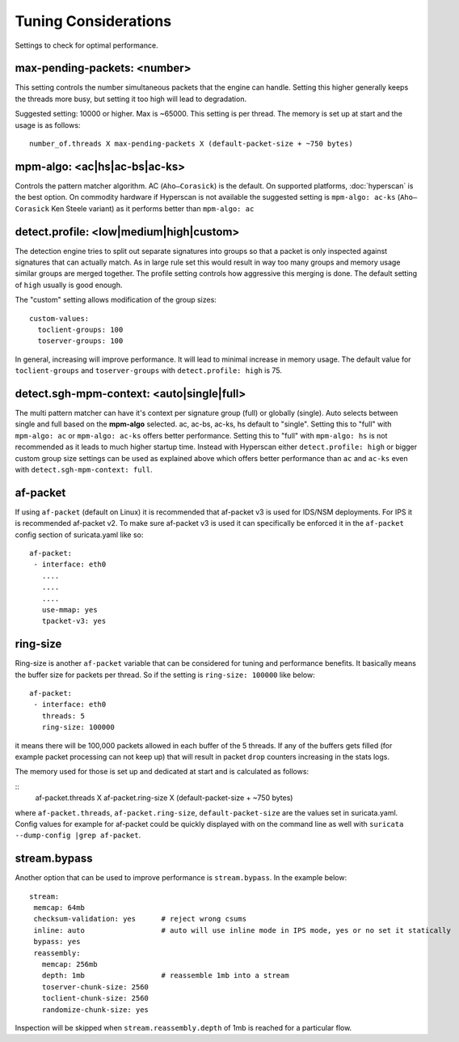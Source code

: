 Tuning Considerations
=====================

Settings to check for optimal performance.

max-pending-packets: <number>
~~~~~~~~~~~~~~~~~~~~~~~~~~~~~

This setting controls the number simultaneous packets that the engine
can handle. Setting this higher generally keeps the threads more busy,
but setting it too high will lead to degradation.

Suggested setting: 10000 or higher. Max is ~65000. This setting is per thread. 
The memory is set up at start and the usage is as follows:

::

    number_of.threads X max-pending-packets X (default-packet-size + ~750 bytes)

mpm-algo: <ac|hs|ac-bs|ac-ks>
~~~~~~~~~~~~~~~~~~~~~~~~~~~~~~~~~~~~~~~~~~~~~

Controls the pattern matcher algorithm. AC (``Aho–Corasick``) is the default. 
On supported platforms, :doc:`hyperscan` is the best option. On commodity 
hardware if Hyperscan is not available the suggested setting is 
``mpm-algo: ac-ks`` (``Aho–Corasick`` Ken Steele variant) as it performs better than 
``mpm-algo: ac``

detect.profile: <low|medium|high|custom>
~~~~~~~~~~~~~~~~~~~~~~~~~~~~~~~~~~~~~~~~~~~~~~~

The detection engine tries to split out separate signatures into
groups so that a packet is only inspected against signatures that can
actually match. As in large rule set this would result in way too many
groups and memory usage similar groups are merged together. The
profile setting controls how aggressive this merging is done. The default 
setting of ``high`` usually is good enough.

The "custom" setting allows modification of the group sizes:

::

    custom-values:
      toclient-groups: 100
      toserver-groups: 100

In general, increasing will improve performance. It will lead to minimal 
increase in memory usage. 
The default value for ``toclient-groups`` and ``toserver-groups`` with 
``detect.profile: high`` is 75.

detect.sgh-mpm-context: <auto|single|full>
~~~~~~~~~~~~~~~~~~~~~~~~~~~~~~~~~~~~~~~~~~~~~~~~~

The multi pattern matcher can have it's context per signature group
(full) or globally (single). Auto selects between single and full
based on the **mpm-algo** selected. ac, ac-bs, ac-ks, hs default to "single". 
Setting this to "full" with ``mpm-algo: ac`` or ``mpm-algo: ac-ks`` offers 
better performance. Setting this to "full" with ``mpm-algo: hs`` is not 
recommended as it leads to much higher startup time. Instead with Hyperscan 
either ``detect.profile: high`` or bigger custom group size settings can be 
used as explained above which offers better performance than ``ac`` and 
``ac-ks`` even with ``detect.sgh-mpm-context: full``.

af-packet
~~~~~~~~~

If using ``af-packet`` (default on Linux) it is recommended that af-packet v3 
is used for IDS/NSM deployments. For IPS it is recommended af-packet v2. To make
sure af-packet v3 is used it can specifically be enforced it in the 
``af-packet`` config section of suricata.yaml like so:

::

 af-packet:
  - interface: eth0
    ....
    ....
    ....
    use-mmap: yes
    tpacket-v3: yes

ring-size
~~~~~~~~~

Ring-size is another ``af-packet`` variable that can be considered for tuning 
and performance benefits. It basically means the buffer size for packets per 
thread. So if the setting is ``ring-size: 100000`` like below: 

::

 af-packet:
  - interface: eth0
    threads: 5
    ring-size: 100000

it means there will be 100,000 packets allowed in each buffer of the 5 threads. 
If any of the buffers gets filled (for example packet processing can not keep up) 
that will result in packet ``drop`` counters increasing in the stats logs.   

The memory used for those is set up and dedicated at start and is calculated 
as follows: 

::
 af-packet.threads X af-packet.ring-size X (default-packet-size + ~750 bytes)

where ``af-packet.threads``, ``af-packet.ring-size``, ``default-packet-size`` 
are the values set in suricata.yaml. Config values for example for af-packet 
could be quickly displayed with on the command line as well with 
``suricata --dump-config |grep af-packet``.

stream.bypass
~~~~~~~~~~~~~

Another option that can be used to improve performance is ``stream.bypass``. 
In the example below:

::

 stream:
  memcap: 64mb
  checksum-validation: yes      # reject wrong csums
  inline: auto                  # auto will use inline mode in IPS mode, yes or no set it statically
  bypass: yes
  reassembly:
    memcap: 256mb
    depth: 1mb                  # reassemble 1mb into a stream
    toserver-chunk-size: 2560
    toclient-chunk-size: 2560
    randomize-chunk-size: yes
  
Inspection will be skipped when ``stream.reassembly.depth`` of 1mb is reached for a particular flow.
